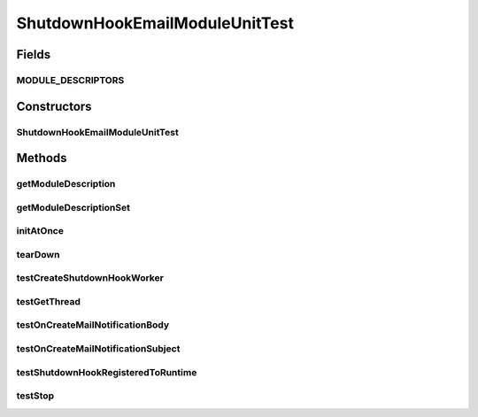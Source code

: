 .. java:import:: java.util ArrayList

.. java:import:: java.util Collection

.. java:import:: java.util List

.. java:import:: java.util Properties

.. java:import:: org.junit Ignore

.. java:import:: org.junit Test

.. java:import:: org.junit Assert

.. java:import:: org.junit.runner RunWith

.. java:import:: org.junit.runners Parameterized

.. java:import:: org.junit.runners Parameterized.Parameters

.. java:import:: hk.hku.cecid.piazza.commons.swallow ShutdownHookEmailModule

.. java:import:: hk.hku.cecid.piazza.commons.swallow ShutdownHookEmailThread

.. java:import:: hk.hku.cecid.piazza.commons.test ModuleTest

.. java:import:: hk.hku.cecid.piazza.commons.util Instance

.. java:import:: hk.hku.cecid.piazza.commons.util StringUtilities

ShutdownHookEmailModuleUnitTest
===============================

.. java:package:: hk.hku.cecid.piazza.commons.swallow
   :noindex:

.. java:type:: @RunWith public class ShutdownHookEmailModuleUnitTest extends ModuleTest<ShutdownHookEmailModule>

   The \ ``ShutdownHookEmailModuleUnitTest``\  is unit test of \ ``ShutdownHookEmailModule``\ .

   :author: Twinsen Tsang

Fields
------
MODULE_DESCRIPTORS
^^^^^^^^^^^^^^^^^^

.. java:field:: public static final String[] MODULE_DESCRIPTORS
   :outertype: ShutdownHookEmailModuleUnitTest

Constructors
------------
ShutdownHookEmailModuleUnitTest
^^^^^^^^^^^^^^^^^^^^^^^^^^^^^^^

.. java:constructor:: public ShutdownHookEmailModuleUnitTest(String moduleDescriptor)
   :outertype: ShutdownHookEmailModuleUnitTest

   Create an instance of parameterized (parameter=module descriptor) ShutdownHookEmailModuleUnitTest.

   :param moduleDescriptor: The parameterized module descriptor.

Methods
-------
getModuleDescription
^^^^^^^^^^^^^^^^^^^^

.. java:method:: @Override public String getModuleDescription()
   :outertype: ShutdownHookEmailModuleUnitTest

getModuleDescriptionSet
^^^^^^^^^^^^^^^^^^^^^^^

.. java:method:: @SuppressWarnings @Parameters public static Collection getModuleDescriptionSet()
   :outertype: ShutdownHookEmailModuleUnitTest

initAtOnce
^^^^^^^^^^

.. java:method:: @Override public boolean initAtOnce()
   :outertype: ShutdownHookEmailModuleUnitTest

tearDown
^^^^^^^^

.. java:method:: @Override public void tearDown() throws Exception
   :outertype: ShutdownHookEmailModuleUnitTest

testCreateShutdownHookWorker
^^^^^^^^^^^^^^^^^^^^^^^^^^^^

.. java:method:: @Test public void testCreateShutdownHookWorker() throws Throwable
   :outertype: ShutdownHookEmailModuleUnitTest

   Test whether the \ :java:ref:`ShutdownHookEmailModule.createShutdownHookWorker()`\  able to wire up all properties from the module descriptor and it is an instance of ShutdownHookEmailThread. Note that the assertion actually take place in a helper class called CreateShudownHookWorkerAssertionThread. It is essential because the ShutdownHook worker thread is loaded through a clone of current class loader and therefore the class only appear in that domain.

testGetThread
^^^^^^^^^^^^^

.. java:method:: @Test public void testGetThread()
   :outertype: ShutdownHookEmailModuleUnitTest

   Test whether \ :java:ref:`ShutdownHookEmailModule.getThread()`\  always return non null value.

testOnCreateMailNotificationBody
^^^^^^^^^^^^^^^^^^^^^^^^^^^^^^^^

.. java:method:: @Test @Ignore public void testOnCreateMailNotificationBody() throws Throwable
   :outertype: ShutdownHookEmailModuleUnitTest

   This test has not implemented yet because the mail subject is subject to change.

testOnCreateMailNotificationSubject
^^^^^^^^^^^^^^^^^^^^^^^^^^^^^^^^^^^

.. java:method:: @Test @Ignore public void testOnCreateMailNotificationSubject() throws Throwable
   :outertype: ShutdownHookEmailModuleUnitTest

   This test has not implemented yet because the mail subject is subject to change.

testShutdownHookRegisteredToRuntime
^^^^^^^^^^^^^^^^^^^^^^^^^^^^^^^^^^^

.. java:method:: @Test public void testShutdownHookRegisteredToRuntime() throws Throwable
   :outertype: ShutdownHookEmailModuleUnitTest

   Test whether the thread from \ :java:ref:`ShutdownHookEmailModule.getThread()`\  is registered inside the runtime shutdown hook.

testStop
^^^^^^^^

.. java:method:: @Test @Ignore public void testStop()
   :outertype: ShutdownHookEmailModuleUnitTest

   This test has not implemented yet because it is not a automated test case (it is for debugging purpose only).

